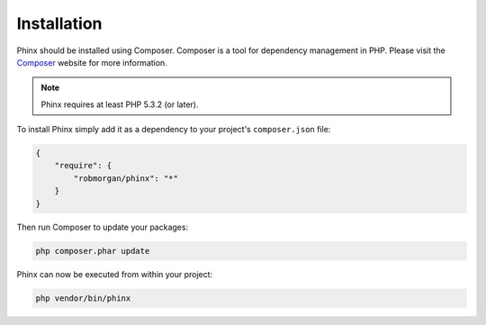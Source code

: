 .. index::
   single: Installation
   
Installation
============

Phinx should be installed using Composer. Composer is a tool for dependency
management in PHP. Please visit the `Composer <http://getcomposer.org/>`_ 
website for more information.

.. note::

    Phinx requires at least PHP 5.3.2 (or later).

To install Phinx simply add it as a dependency to your project's 
``composer.json`` file:

.. code-block:: javascript

    {
        "require": {
            "robmorgan/phinx": "*"
        }
    }

Then run Composer to update your packages:

.. code-block:: bash

    php composer.phar update

Phinx can now be executed from within your project:

.. code-block:: bash

    php vendor/bin/phinx